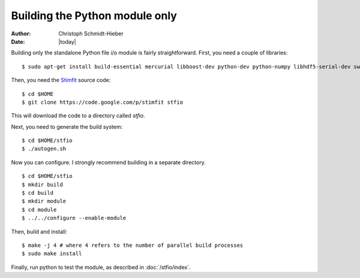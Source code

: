 *******************************
Building the Python module only
*******************************

:Author: Christoph Schmidt-Hieber
:Date:    |today|

Building only the standalone Python file i/o module is fairly straightforward. First, you need a couple of libraries:

::

    $ sudo apt-get install build-essential mercurial libboost-dev python-dev python-numpy libhdf5-serial-dev swig

Then, you need the `Stimfit <http://www.stimfit.org>`_ source code:

::

    $ cd $HOME
    $ git clone https://code.google.com/p/stimfit stfio

This will download the code to a directory called *stfio*.

Next, you need to generate the build system:

::

    $ cd $HOME/stfio
    $ ./autogen.sh

Now you can configure. I strongly recommend building in a separate directory.

::

    $ cd $HOME/stfio
    $ mkdir build
    $ cd build
    $ mkdir module
    $ cd module
    $ ../../configure --enable-module

Then, build and install:

::

    $ make -j 4 # where 4 refers to the number of parallel build processes
    $ sudo make install

Finally, run python to test the module, as described in :doc:`/stfio/index`.
